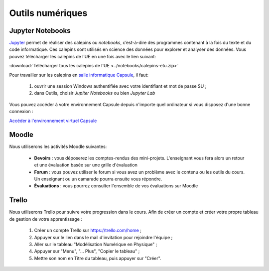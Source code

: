 Outils numériques
=================

Jupyter Notebooks
-----------------
`Jupyter <https://jupyter.org/>`_ permet de réaliser des calepins ou *notebooks*, c’est-à-dire des
programmes contenant à la fois du texte et du code informatique. Ces
calepins sont utilisés en science des données pour explorer et analyser des
données. Vous pouvez télécharger les calepins de l’UE en une fois
avec le lien suivant:

:download:`Télécharger tous les calepins de l'UE <../notebooks/calepins-etu.zip>`

Pour travailler sur les calepins en `salle informatique Capsule <https://lutes.upmc.fr/bdl-ext.php>`_, il faut:

  1. ouvrir une session Windows authentifiée avec votre identifiant et mot de passe SU ;
  2. dans Outils, choisir *Jupiter Notebooks* ou bien *Jupyter Lab*

Vous pouvez accéder à votre environnement Capsule depuis n'importe quel ordinateur si vous disposez d'une
bonne connexion :

`Accéder à l'environnement virtuel Capsule <https://lutes.upmc.fr/bdl-ext.php>`_

Moodle
------
Nous utiliserons les activités Moodle suivantes:

  - **Devoirs** : vous déposerez les comptes-rendus des mini-projets. L'enseignant vous fera alors un retour et une évaluation basée sur une grille d'évaluation
  - **Forum** : vous pouvez utiliser le forum si vous avez un problème avec le contenu ou les outils du cours. Un enseignant ou un camarade pourra ensuite vous répondre.
  - **Évaluations** : vous pourrez consulter l'ensemble de vos évaluations sur Moodle

.. _`créer mon tableau de gestion de mon apprentissage`:

Trello
------
Nous utiliserons Trello pour suivre votre progression dans le cours. Afin de créer un compte et créer votre propre
tableau de gestion de votre apprentissage :

  1. Créer un compte Trello sur https://trello.com/home ;
  2. Appuyer sur le lien dans le mail d'invitation pour rejoindre l'équipe ;
  3. Aller sur le tableau "Modélisation Numérique en Physique" ;
  4. Appuyer sur "Menu", "... Plus", "Copier le tableau" ;
  5. Mettre son nom en Titre du tableau, puis appuyer sur "Créer".
